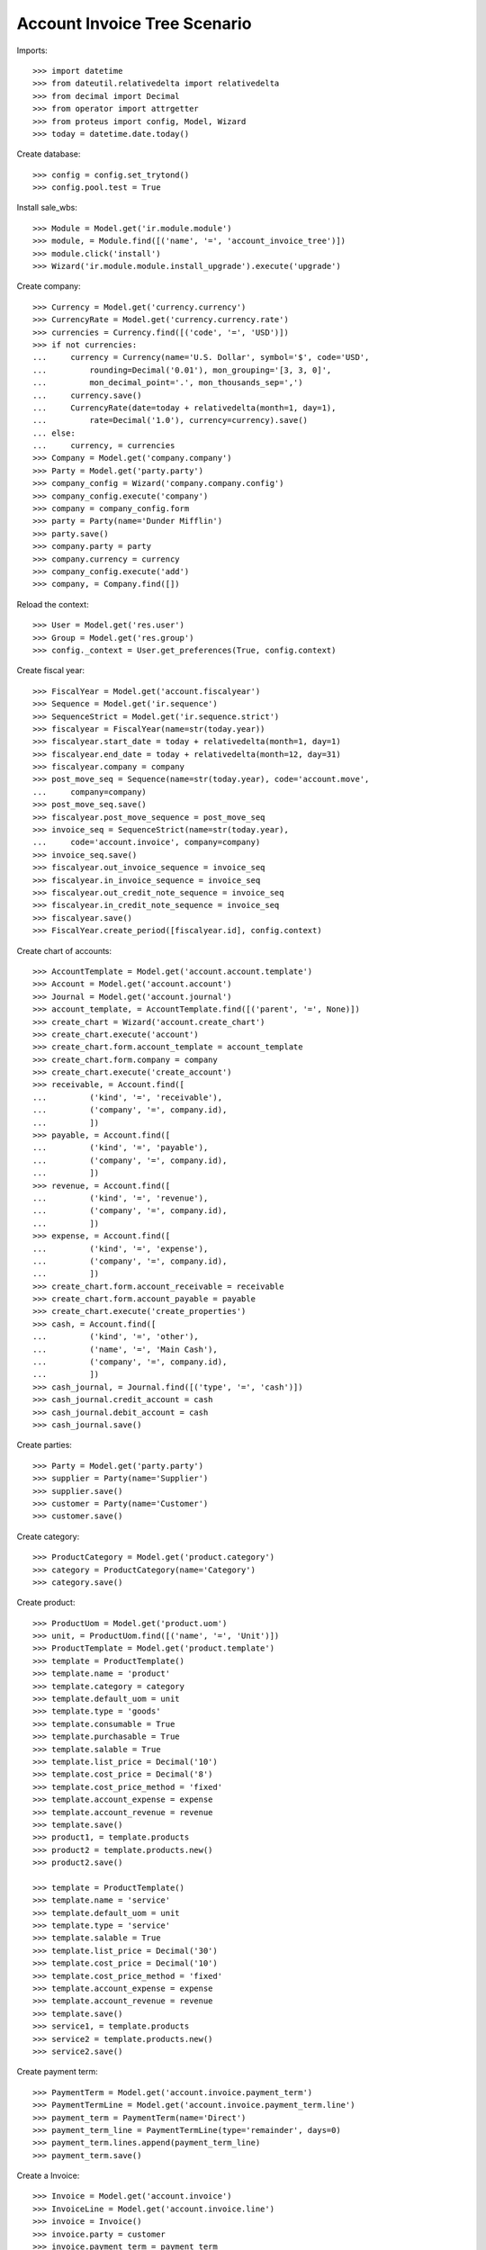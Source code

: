 =============================
Account Invoice Tree Scenario
=============================

Imports::

    >>> import datetime
    >>> from dateutil.relativedelta import relativedelta
    >>> from decimal import Decimal
    >>> from operator import attrgetter
    >>> from proteus import config, Model, Wizard
    >>> today = datetime.date.today()

Create database::

    >>> config = config.set_trytond()
    >>> config.pool.test = True

Install sale_wbs::

    >>> Module = Model.get('ir.module.module')
    >>> module, = Module.find([('name', '=', 'account_invoice_tree')])
    >>> module.click('install')
    >>> Wizard('ir.module.module.install_upgrade').execute('upgrade')

Create company::

    >>> Currency = Model.get('currency.currency')
    >>> CurrencyRate = Model.get('currency.currency.rate')
    >>> currencies = Currency.find([('code', '=', 'USD')])
    >>> if not currencies:
    ...     currency = Currency(name='U.S. Dollar', symbol='$', code='USD',
    ...         rounding=Decimal('0.01'), mon_grouping='[3, 3, 0]',
    ...         mon_decimal_point='.', mon_thousands_sep=',')
    ...     currency.save()
    ...     CurrencyRate(date=today + relativedelta(month=1, day=1),
    ...         rate=Decimal('1.0'), currency=currency).save()
    ... else:
    ...     currency, = currencies
    >>> Company = Model.get('company.company')
    >>> Party = Model.get('party.party')
    >>> company_config = Wizard('company.company.config')
    >>> company_config.execute('company')
    >>> company = company_config.form
    >>> party = Party(name='Dunder Mifflin')
    >>> party.save()
    >>> company.party = party
    >>> company.currency = currency
    >>> company_config.execute('add')
    >>> company, = Company.find([])

Reload the context::

    >>> User = Model.get('res.user')
    >>> Group = Model.get('res.group')
    >>> config._context = User.get_preferences(True, config.context)

Create fiscal year::

    >>> FiscalYear = Model.get('account.fiscalyear')
    >>> Sequence = Model.get('ir.sequence')
    >>> SequenceStrict = Model.get('ir.sequence.strict')
    >>> fiscalyear = FiscalYear(name=str(today.year))
    >>> fiscalyear.start_date = today + relativedelta(month=1, day=1)
    >>> fiscalyear.end_date = today + relativedelta(month=12, day=31)
    >>> fiscalyear.company = company
    >>> post_move_seq = Sequence(name=str(today.year), code='account.move',
    ...     company=company)
    >>> post_move_seq.save()
    >>> fiscalyear.post_move_sequence = post_move_seq
    >>> invoice_seq = SequenceStrict(name=str(today.year),
    ...     code='account.invoice', company=company)
    >>> invoice_seq.save()
    >>> fiscalyear.out_invoice_sequence = invoice_seq
    >>> fiscalyear.in_invoice_sequence = invoice_seq
    >>> fiscalyear.out_credit_note_sequence = invoice_seq
    >>> fiscalyear.in_credit_note_sequence = invoice_seq
    >>> fiscalyear.save()
    >>> FiscalYear.create_period([fiscalyear.id], config.context)

Create chart of accounts::

    >>> AccountTemplate = Model.get('account.account.template')
    >>> Account = Model.get('account.account')
    >>> Journal = Model.get('account.journal')
    >>> account_template, = AccountTemplate.find([('parent', '=', None)])
    >>> create_chart = Wizard('account.create_chart')
    >>> create_chart.execute('account')
    >>> create_chart.form.account_template = account_template
    >>> create_chart.form.company = company
    >>> create_chart.execute('create_account')
    >>> receivable, = Account.find([
    ...         ('kind', '=', 'receivable'),
    ...         ('company', '=', company.id),
    ...         ])
    >>> payable, = Account.find([
    ...         ('kind', '=', 'payable'),
    ...         ('company', '=', company.id),
    ...         ])
    >>> revenue, = Account.find([
    ...         ('kind', '=', 'revenue'),
    ...         ('company', '=', company.id),
    ...         ])
    >>> expense, = Account.find([
    ...         ('kind', '=', 'expense'),
    ...         ('company', '=', company.id),
    ...         ])
    >>> create_chart.form.account_receivable = receivable
    >>> create_chart.form.account_payable = payable
    >>> create_chart.execute('create_properties')
    >>> cash, = Account.find([
    ...         ('kind', '=', 'other'),
    ...         ('name', '=', 'Main Cash'),
    ...         ('company', '=', company.id),
    ...         ])
    >>> cash_journal, = Journal.find([('type', '=', 'cash')])
    >>> cash_journal.credit_account = cash
    >>> cash_journal.debit_account = cash
    >>> cash_journal.save()

Create parties::

    >>> Party = Model.get('party.party')
    >>> supplier = Party(name='Supplier')
    >>> supplier.save()
    >>> customer = Party(name='Customer')
    >>> customer.save()

Create category::

    >>> ProductCategory = Model.get('product.category')
    >>> category = ProductCategory(name='Category')
    >>> category.save()

Create product::

    >>> ProductUom = Model.get('product.uom')
    >>> unit, = ProductUom.find([('name', '=', 'Unit')])
    >>> ProductTemplate = Model.get('product.template')
    >>> template = ProductTemplate()
    >>> template.name = 'product'
    >>> template.category = category
    >>> template.default_uom = unit
    >>> template.type = 'goods'
    >>> template.consumable = True
    >>> template.purchasable = True
    >>> template.salable = True
    >>> template.list_price = Decimal('10')
    >>> template.cost_price = Decimal('8')
    >>> template.cost_price_method = 'fixed'
    >>> template.account_expense = expense
    >>> template.account_revenue = revenue
    >>> template.save()
    >>> product1, = template.products
    >>> product2 = template.products.new()
    >>> product2.save()

    >>> template = ProductTemplate()
    >>> template.name = 'service'
    >>> template.default_uom = unit
    >>> template.type = 'service'
    >>> template.salable = True
    >>> template.list_price = Decimal('30')
    >>> template.cost_price = Decimal('10')
    >>> template.cost_price_method = 'fixed'
    >>> template.account_expense = expense
    >>> template.account_revenue = revenue
    >>> template.save()
    >>> service1, = template.products
    >>> service2 = template.products.new()
    >>> service2.save()

Create payment term::

    >>> PaymentTerm = Model.get('account.invoice.payment_term')
    >>> PaymentTermLine = Model.get('account.invoice.payment_term.line')
    >>> payment_term = PaymentTerm(name='Direct')
    >>> payment_term_line = PaymentTermLine(type='remainder', days=0)
    >>> payment_term.lines.append(payment_term_line)
    >>> payment_term.save()

Create a Invoice::

    >>> Invoice = Model.get('account.invoice')
    >>> InvoiceLine = Model.get('account.invoice.line')
    >>> invoice = Invoice()
    >>> invoice.party = customer
    >>> invoice.payment_term = payment_term
    >>> invoice_line = invoice.lines.new()
    >>> invoice_line.product = product1
    >>> invoice_line.description = 'Product Line 1'
    >>> invoice_line.quantity = 10
    >>> invoice_line = invoice.lines.new()
    >>> invoice_line.type = 'title'
    >>> invoice_line.description = 'Chapter 1'
    >>> invoice_line = invoice.lines.new()
    >>> invoice_line.type = 'title'
    >>> invoice_line.description = 'Chapter 2'
    >>> invoice.save()
    >>> product1_line, chapter1_line, chapter2_line = invoice.lines
    >>> child_invoice_line = invoice.lines.new()
    >>> child_invoice_line.parent = InvoiceLine(chapter1_line.id)
    >>> child_invoice_line.product = service1
    >>> child_invoice_line.description = 'Service Line 1'
    >>> child_invoice_line.quantity = 5
    >>> child_invoice_line = invoice.lines.new()
    >>> child_invoice_line.parent = InvoiceLine(chapter1_line.id)
    >>> child_invoice_line.product = product2
    >>> child_invoice_line.description = 'Product Line 2'
    >>> child_invoice_line.quantity = 15
    >>> child_invoice_line = invoice.lines.new()
    >>> child_invoice_line.parent = InvoiceLine(chapter2_line.id)
    >>> child_invoice_line.product = service2
    >>> child_invoice_line.description = 'Service Line 2'
    >>> child_invoice_line.quantity = 10
    >>> invoice.save()

Check invoice structure::

    >>> len(invoice.lines)
    6
    >>> len(invoice.lines_tree)
    3
    >>> (invoice.lines_tree[0] == product1_line,
    ...     invoice.lines_tree[1] == chapter1_line,
    ...     invoice.lines_tree[2] == chapter2_line)
    (True, True, True)
    >>> len(product1_line.childs)
    0
    >>> len(chapter1_line.childs)
    2
    >>> service1_line, product2_line = chapter1_line.childs
    >>> service1_line.product == service1
    True
    >>> product2_line.product == product2
    True
    >>> len(chapter2_line.childs)
    1
    >>> service2_line, = chapter2_line.childs
    >>> service2_line.product == service2
    True

Chapter Number must be computed correctly::

    >>> product1_line.chapter_number
    '1'
    >>> chapter1_line.chapter_number
    '2'
    >>> service1_line.chapter_number
    '2.1'
    >>> product2_line.chapter_number
    '2.2'
    >>> chapter2_line.chapter_number
    '3'
    >>> service2_line.chapter_number
    '3.1'
